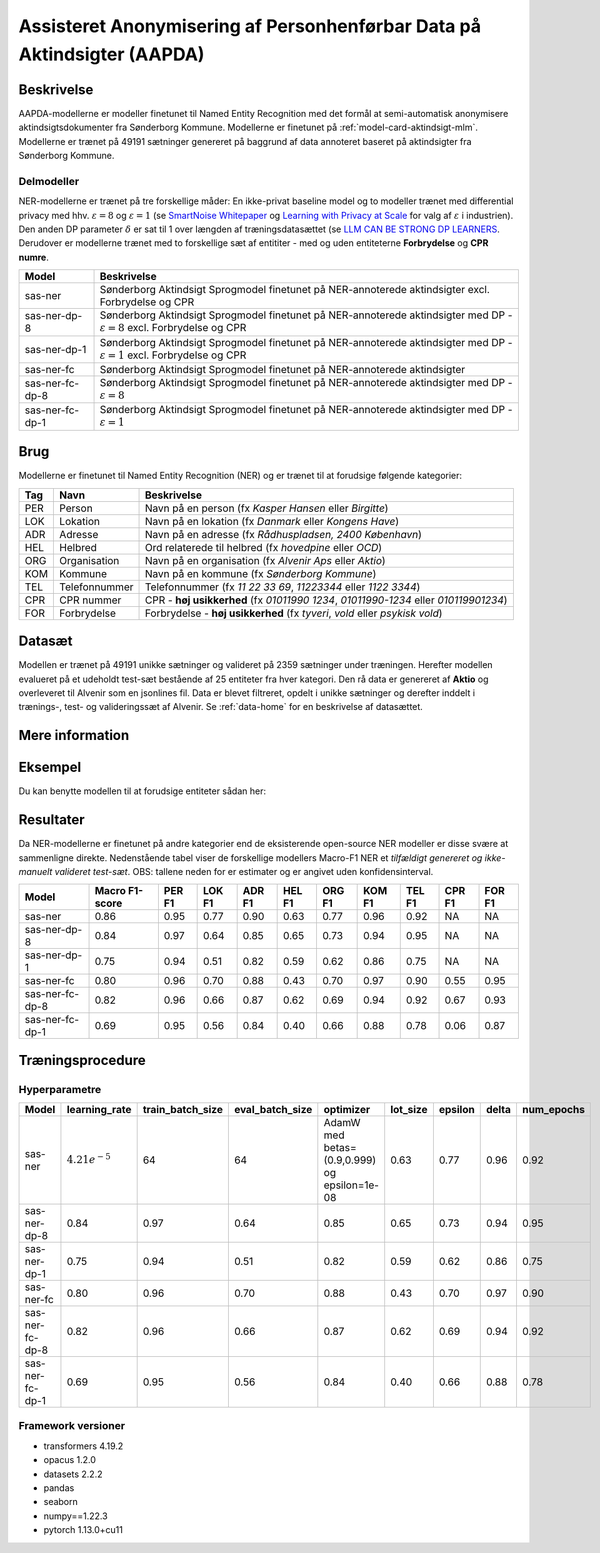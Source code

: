 .. _model-card-aktindsigt-ner:

Assisteret Anonymisering af Personhenførbar Data på Aktindsigter (AAPDA)
========================================================================
Beskrivelse
-----------
AAPDA-modellerne er modeller finetunet til Named Entity Recognition med det formål at semi-automatisk anonymisere aktindsigtsdokumenter fra Sønderborg Kommune.
Modellerne er finetunet på :ref:`model-card-aktindsigt-mlm`.
Modellerne er trænet på 49191 sætninger genereret på baggrund af data annoteret baseret på aktindsigter fra Sønderborg Kommune.


Delmodeller
^^^^^^^^^^^
NER-modellerne er trænet på tre forskellige måder: En ikke-privat baseline model og to modeller trænet med differential privacy med hhv. :math:`\varepsilon = 8` og :math:`\varepsilon = 1` (se `SmartNoise Whitepaper <https://azure.microsoft.com/mediahandler/files/resourcefiles/microsoft-smartnoisedifferential-privacy-machine-learning-case-studies/SmartNoise%20Whitepaper%20Final%203.8.21.pdf>`_ og `Learning with Privacy at Scale <https://machinelearning.apple.com/research/learning-with-privacy-at-scale>`_  for valg af :math:`\varepsilon` i industrien). Den anden DP parameter :math:`\delta` er sat til 1 over længden af træningsdatasættet (se `LLM CAN BE STRONG DP LEARNERS <https://arxiv.org/pdf/2110.05679.pdf>`_. Derudover er modellerne trænet med to forskellige sæt af entititer - med og uden entiteterne **Forbrydelse** og **CPR numre**.

.. list-table::
   :header-rows: 1

   * - Model
     - Beskrivelse
   * - sas-ner
     - Sønderborg Aktindsigt Sprogmodel finetunet på NER-annoterede aktindsigter excl. Forbrydelse og CPR
   * - sas-ner-dp-8
     - Sønderborg Aktindsigt Sprogmodel finetunet på NER-annoterede aktindsigter med DP - :math:`\varepsilon = 8` excl. Forbrydelse og CPR
   * - sas-ner-dp-1
     - Sønderborg Aktindsigt Sprogmodel finetunet på NER-annoterede aktindsigter med DP - :math:`\varepsilon = 1` excl. Forbrydelse og CPR
   * - sas-ner-fc
     - Sønderborg Aktindsigt Sprogmodel finetunet på NER-annoterede aktindsigter
   * - sas-ner-fc-dp-8
     - Sønderborg Aktindsigt Sprogmodel finetunet på NER-annoterede aktindsigter med DP - :math:`\varepsilon = 8`
   * - sas-ner-fc-dp-1
     - Sønderborg Aktindsigt Sprogmodel finetunet på NER-annoterede aktindsigter med DP - :math:`\varepsilon = 1`


Brug
----
Modellerne er finetunet til Named Entity Recognition (NER) og er trænet til at forudsige følgende kategorier:

.. list-table::
   :header-rows: 1

   * - Tag
     - Navn
     - Beskrivelse
   * - PER
     - Person
     - Navn på en person (fx *Kasper Hansen* eller *Birgitte*)
   * - LOK
     - Lokation
     - Navn på en lokation (fx *Danmark* eller *Kongens Have*)
   * - ADR
     - Adresse
     - Navn på en adresse (fx *Rådhuspladsen, 2400  København*)
   * - HEL
     - Helbred
     - Ord relaterede til helbred (fx *hovedpine* eller *OCD*)
   * - ORG
     - Organisation
     - Navn på en organisation (fx *Alvenir Aps* eller *Aktio*)
   * - KOM
     - Kommune
     - Navn på en kommune (fx *Sønderborg Kommune*)
   * - TEL
     - Telefonnummer
     - Telefonnummer (fx *11 22 33 69*, *11223344* eller *1122 3344*)
   * - CPR
     - CPR nummer
     - CPR - **høj usikkerhed** (fx *01011990 1234*, *01011990-1234* eller *010119901234*)
   * - FOR
     - Forbrydelse
     - Forbrydelse - **høj usikkerhed** (fx *tyveri*, *vold* eller *psykisk vold*)


Datasæt
-------
Modellen er trænet på 49191 unikke sætninger og valideret på 2359 sætninger under træningen. Herefter modellen evalueret på et udeholdt test-sæt bestående af 25 entiteter fra hver kategori.
Den rå data er genereret af **Aktio** og overleveret til Alvenir som en jsonlines fil. Data er blevet filtreret,
opdelt i unikke sætninger og derefter inddelt i trænings-, test- og valideringssæt af Alvenir.
Se :ref:`data-home` for en beskrivelse af datasættet.

Mere information
----------------

Eksempel
--------
Du kan benytte modellen til at forudsige entiteter sådan her:


.. code-block:: python
	:linenos:

	from transformers import pipeline
	import pandas as pd

	ner = pipeline(task='ner',
       		       model='../ner/models/sas-ner/best_model',
            	   aggregation_strategy='first')

	sentence = 'Kasper Schjødt-Hansen er medarbejder i virksomheden Alvenir Aps og har ofte ekstrem hovedpine.' \
           ' Han bor på Blegdamsvej 85, 2100 København Ø som ligger i Københavns Kommune.' \
           ' Hans tlf nummer er 12345560 og han er fra Danmark. Blegamsvej er tæt på Fælledparken.'


	result = ner(sentence)
	print(pd.DataFrame.from_records(result))


Resultater
----------
Da NER-modellerne er finetunet på andre kategorier end de eksisterende open-source NER modeller er disse svære at sammenligne direkte. Nedenstående tabel viser de forskellige modellers Macro-F1 NER et `tilfældigt genereret og ikke-manuelt valideret test-sæt`. OBS: tallene neden for er estimater og er angivet uden konfidensinterval.

.. list-table::
   :header-rows: 1

   * - Model
     - Macro F1-score
     - PER F1
     - LOK F1
     - ADR F1
     - HEL F1
     - ORG F1
     - KOM F1
     - TEL F1
     - CPR F1
     - FOR F1
   * - sas-ner
     - 0.86
     - 0.95
     - 0.77
     - 0.90
     - 0.63
     - 0.77
     - 0.96
     - 0.92
     - NA
     - NA
   * - sas-ner-dp-8
     - 0.84
     - 0.97
     - 0.64
     - 0.85
     - 0.65
     - 0.73
     - 0.94
     - 0.95
     - NA
     - NA 
   * - sas-ner-dp-1
     - 0.75
     - 0.94
     - 0.51
     - 0.82
     - 0.59
     - 0.62
     - 0.86
     - 0.75
     - NA
     - NA 
   * - sas-ner-fc
     - 0.80
     - 0.96
     - 0.70
     - 0.88
     - 0.43
     - 0.70
     - 0.97
     - 0.90
     - 0.55
     - 0.95    
   * - sas-ner-fc-dp-8
     - 0.82
     - 0.96
     - 0.66
     - 0.87
     - 0.62
     - 0.69
     - 0.94
     - 0.92
     - 0.67
     - 0.93
   * - sas-ner-fc-dp-1
     - 0.69
     - 0.95
     - 0.56
     - 0.84
     - 0.40
     - 0.66
     - 0.88
     - 0.78
     - 0.06
     - 0.87

Træningsprocedure
-----------------

Hyperparametre
^^^^^^^^^^^^^^
.. list-table::
   :header-rows: 1

   * - Model
     - learning_rate
     - train_batch_size
     - eval_batch_size
     - optimizer
     - lot_size
     - epsilon
     - delta
     - num_epochs
   * - sas-ner
     - :math:`4.21e^{-5}`
     - 64
     - 64
     - AdamW med betas=(0.9,0.999) og epsilon=1e-08
     - 0.63
     - 0.77
     - 0.96
     - 0.92
   * - sas-ner-dp-8
     - 0.84
     - 0.97
     - 0.64
     - 0.85
     - 0.65
     - 0.73
     - 0.94
     - 0.95
   * - sas-ner-dp-1
     - 0.75
     - 0.94
     - 0.51
     - 0.82
     - 0.59
     - 0.62
     - 0.86
     - 0.75
   * - sas-ner-fc
     - 0.80
     - 0.96
     - 0.70
     - 0.88
     - 0.43
     - 0.70
     - 0.97
     - 0.90
   * - sas-ner-fc-dp-8
     - 0.82
     - 0.96
     - 0.66
     - 0.87
     - 0.62
     - 0.69
     - 0.94
     - 0.92
   * - sas-ner-fc-dp-1
     - 0.69
     - 0.95
     - 0.56
     - 0.84
     - 0.40
     - 0.66
     - 0.88
     - 0.78

Framework versioner
^^^^^^^^^^^^^^^^^^^
- transformers 4.19.2
- opacus 1.2.0
- datasets 2.2.2
- pandas
- seaborn
- numpy==1.22.3
- pytorch 1.13.0+cu11